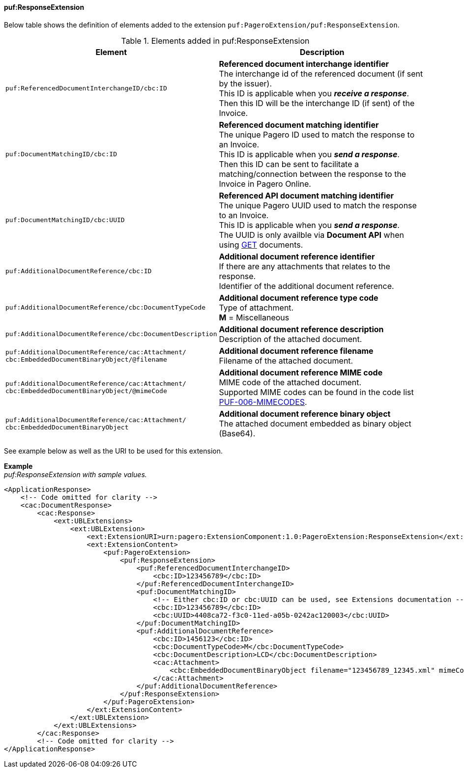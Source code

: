 ==== puf:ResponseExtension

Below table shows the definition of elements added to the extension `puf:PageroExtension/puf:ResponseExtension`.

.Elements added in puf:ResponseExtension
|===
|Element |Description

|`puf:ReferencedDocumentInterchangeID/cbc:ID`
|**Referenced document interchange identifier** +
The interchange id of the referenced document (if sent by the issuer). +
This ID is applicable when you **_receive a response_**. Then this ID will be the interchange ID (if sent) of the Invoice.

|`puf:DocumentMatchingID/cbc:ID`
|**Referenced document matching identifier** +
The unique Pagero ID used to match the response to an Invoice. +
This ID is applicable when you **_send a response_**. +
Then this ID can be sent to facilitate a matching/connection between the response to the Invoice in Pagero Online.

|`puf:DocumentMatchingID/cbc:UUID`
|**Referenced API document matching identifier** +
The unique Pagero UUID used to match the response to an Invoice. +
This ID is applicable when you **_send a response_**. +
The UUID is only availble via **Document API** when using https://pagero.github.io/document-api-doc/#tag/document[GET^] documents.

|`puf:AdditionalDocumentReference/cbc:ID`
|**Additional document reference identifier** +
If there are any attachments that relates to the response. +
Identifier of the additional document reference.

|`puf:AdditionalDocumentReference/cbc:DocumentTypeCode`
|**Additional document reference type code** +
Type of attachment. + 
**M** = Miscellaneous

|`puf:AdditionalDocumentReference/cbc:DocumentDescription`
|**Additional document reference description** +
Description of the attached document.

|`puf:AdditionalDocumentReference/cac:Attachment/ + 
cbc:EmbeddedDocumentBinaryObject/@filename`
|**Additional document reference filename** +
Filename of the attached document.

|`puf:AdditionalDocumentReference/cac:Attachment/ + 
cbc:EmbeddedDocumentBinaryObject/@mimeCode`
|**Additional document reference MIME code** +
MIME code of the attached document. + 
Supported MIME codes can be found in the code list +
https://pagero.github.io/puf-code-lists/#_puf_006_mimecodes[PUF-006-MIMECODES^].

|`puf:AdditionalDocumentReference/cac:Attachment/ + 
cbc:EmbeddedDocumentBinaryObject`
|**Additional document reference binary object** +
The attached document embedded as binary object (Base64).

|===

See example below as well as the URI to be used for this extension.

*Example* +
_puf:ResponseExtension with sample values._
[source,xml]
----
<ApplicationResponse>
    <!-- Code omitted for clarity -->
    <cac:DocumentResponse>
        <cac:Response>
            <ext:UBLExtensions>
                <ext:UBLExtension>
                    <ext:ExtensionURI>urn:pagero:ExtensionComponent:1.0:PageroExtension:ResponseExtension</ext:ExtensionURI>
                    <ext:ExtensionContent>
                        <puf:PageroExtension>
                            <puf:ResponseExtension>
                                <puf:ReferencedDocumentInterchangeID>
                                    <cbc:ID>123456789</cbc:ID>
                                </puf:ReferencedDocumentInterchangeID>
                                <puf:DocumentMatchingID>
                                    <!-- Either cbc:ID or cbc:UUID can be used, see Extensions documentation -->
                                    <cbc:ID>123456789</cbc:ID>
                                    <cbc:UUID>4408ca72-f3c0-11ed-a05b-0242ac120003</cbc:UUID>
                                </puf:DocumentMatchingID>
                                <puf:AdditionalDocumentReference>
                                    <cbc:ID>1456123</cbc:ID>
                                    <cbc:DocumentTypeCode>M</cbc:DocumentTypeCode>
                                    <cbc:DocumentDescription>LCD</cbc:DocumentDescription>
                                    <cac:Attachment>
                                        <cbc:EmbeddedDocumentBinaryObject filename="123456789_12345.xml" mimeCode="application/xml">U29tZSBkb2N1bWVudA==</cbc:EmbeddedDocumentBinaryObject>
                                    </cac:Attachment>
                                </puf:AdditionalDocumentReference>
                            </puf:ResponseExtension>
                        </puf:PageroExtension>
                    </ext:ExtensionContent>
                </ext:UBLExtension>
            </ext:UBLExtensions>
        </cac:Response>
        <!-- Code omitted for clarity -->
</ApplicationResponse>
----
